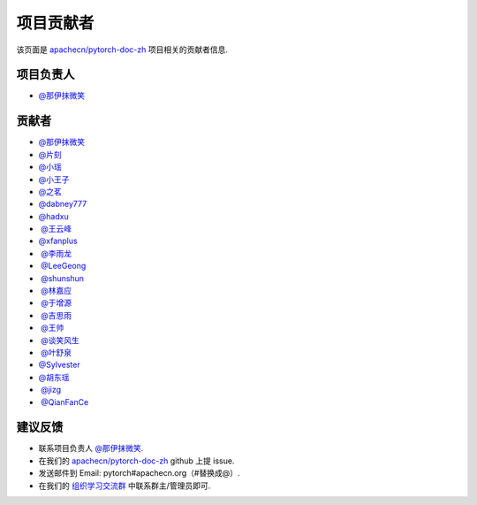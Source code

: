 项目贡献者
==========

该页面是 `apachecn/pytorch-doc-zh <https://github.com/apachecn/pytorch-doc-zh>`__ 项目相关的贡献者信息.

项目负责人
----------
-  `@那伊抹微笑 <https://github.com/wangyangting>`__

贡献者
------

-  `@那伊抹微笑 <https://github.com/wangyangting>`__
-  `@片刻 <https://github.com/jiangzhonglian>`__
-  `@小瑶 <https://github.com/chenyyx>`__
-  `@小王子 <https://github.com/VPrincekin>`__
-  `@之茗 <https://github.com/mayuanucas>`__
-  `@dabney777 <https://github.com/dabney777>`__
-  `@hadxu <https://github.com/Hadxu>`__
-  `@王云峰 <https://github.com/vra>`__
-  `@xfanplus <https://github.com/xfanplus>`__
-  `@李雨龙 <https://github.com/sawyer7246>`__
-  `@LeeGeong <https://github.com/LeeGeong>`__
-  `@shunshun <https://github.com/busyboxs>`__
-  `@林嘉应 <https://github.com/garry1ng>`__
-  `@于增源 <https://github.com/ZengyuanYu>`__
-  `@吉思雨 <https://github.com/swardsman>`__
-  `@王帅 <https://github.com/sirwangshuai>`__
-  `@谈笑风生 <https://github.com/zhu1040028623>`__
-  `@叶舒泉 <https://github.com/pleaseconnectwifi>`__
-  `@Sylvester <https://github.com/coboe>`__
-  `@胡东瑶 <https://github.com/psubnwell>`__
-  `@jizg <https://github.com/jizg>`__
-  `@QianFanCe <https://github.com/QianFanCe>`__

建议反馈
--------

-  联系项目负责人 `@那伊抹微笑 <https://github.com/wangyangting>`__.
-  在我们的 `apachecn/pytorch-doc-zh <https://github.com/apachecn/pytorch-doc-zh>`__ github 上提 issue.
-  发送邮件到 Email: pytorch#apachecn.org（#替换成@）.
-  在我们的 `组织学习交流群 <./apachecn-learning-group.rst>`__ 中联系群主/管理员即可.
